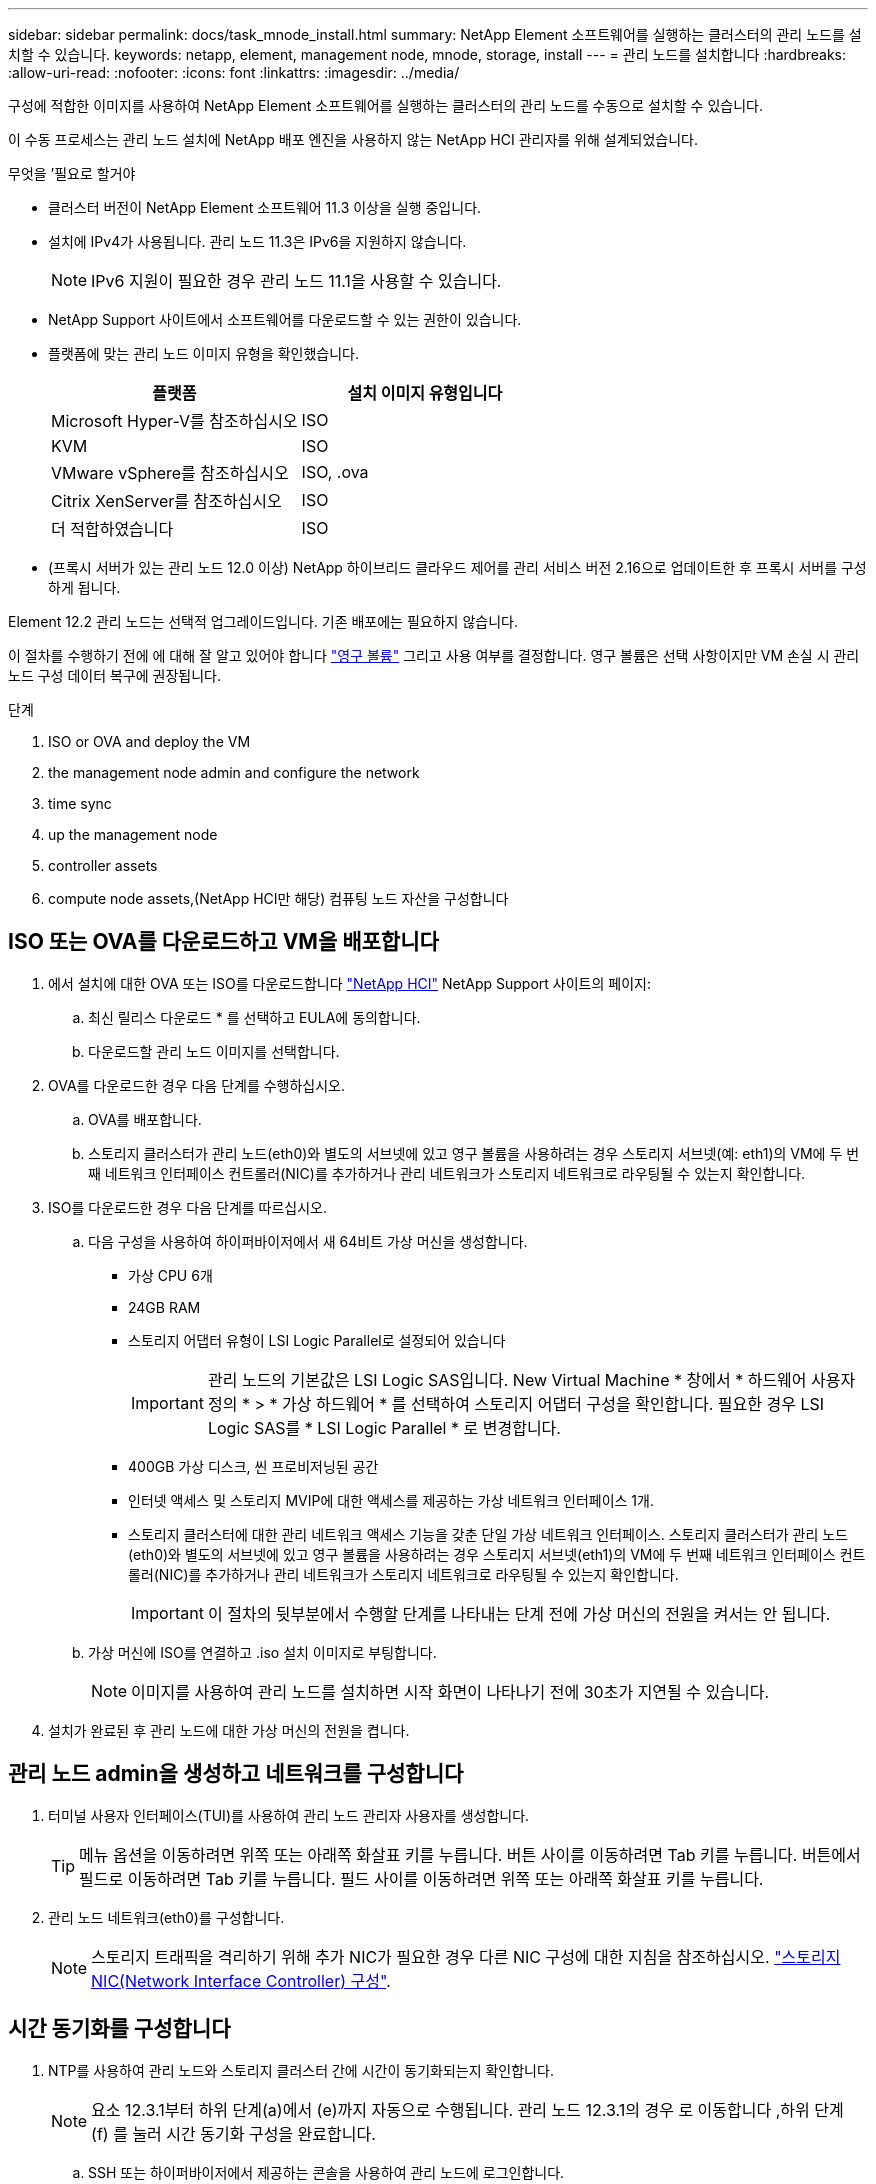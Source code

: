 ---
sidebar: sidebar 
permalink: docs/task_mnode_install.html 
summary: NetApp Element 소프트웨어를 실행하는 클러스터의 관리 노드를 설치할 수 있습니다. 
keywords: netapp, element, management node, mnode, storage, install 
---
= 관리 노드를 설치합니다
:hardbreaks:
:allow-uri-read: 
:nofooter: 
:icons: font
:linkattrs: 
:imagesdir: ../media/


[role="lead"]
구성에 적합한 이미지를 사용하여 NetApp Element 소프트웨어를 실행하는 클러스터의 관리 노드를 수동으로 설치할 수 있습니다.

이 수동 프로세스는 관리 노드 설치에 NetApp 배포 엔진을 사용하지 않는 NetApp HCI 관리자를 위해 설계되었습니다.

.무엇을 &#8217;필요로 할거야
* 클러스터 버전이 NetApp Element 소프트웨어 11.3 이상을 실행 중입니다.
* 설치에 IPv4가 사용됩니다. 관리 노드 11.3은 IPv6을 지원하지 않습니다.
+

NOTE: IPv6 지원이 필요한 경우 관리 노드 11.1을 사용할 수 있습니다.

* NetApp Support 사이트에서 소프트웨어를 다운로드할 수 있는 권한이 있습니다.
* 플랫폼에 맞는 관리 노드 이미지 유형을 확인했습니다.
+
[cols="30,30"]
|===
| 플랫폼 | 설치 이미지 유형입니다 


| Microsoft Hyper-V를 참조하십시오 | ISO 


| KVM | ISO 


| VMware vSphere를 참조하십시오 | ISO, .ova 


| Citrix XenServer를 참조하십시오 | ISO 


| 더 적합하였습니다 | ISO 
|===
* (프록시 서버가 있는 관리 노드 12.0 이상) NetApp 하이브리드 클라우드 제어를 관리 서비스 버전 2.16으로 업데이트한 후 프록시 서버를 구성하게 됩니다.


Element 12.2 관리 노드는 선택적 업그레이드입니다. 기존 배포에는 필요하지 않습니다.

이 절차를 수행하기 전에 에 대해 잘 알고 있어야 합니다 link:concept_hci_volumes.html#persistent-volumes["영구 볼륨"] 그리고 사용 여부를 결정합니다. 영구 볼륨은 선택 사항이지만 VM 손실 시 관리 노드 구성 데이터 복구에 권장됩니다.

.단계
.  ISO or OVA and deploy the VM
.  the management node admin and configure the network
.  time sync
.  up the management node
.  controller assets
.  compute node assets,(NetApp HCI만 해당) 컴퓨팅 노드 자산을 구성합니다




== ISO 또는 OVA를 다운로드하고 VM을 배포합니다

. 에서 설치에 대한 OVA 또는 ISO를 다운로드합니다 https://mysupport.netapp.com/site/products/all/details/netapp-hci/downloads-tab["NetApp HCI"^] NetApp Support 사이트의 페이지:
+
.. 최신 릴리스 다운로드 * 를 선택하고 EULA에 동의합니다.
.. 다운로드할 관리 노드 이미지를 선택합니다.


. OVA를 다운로드한 경우 다음 단계를 수행하십시오.
+
.. OVA를 배포합니다.
.. 스토리지 클러스터가 관리 노드(eth0)와 별도의 서브넷에 있고 영구 볼륨을 사용하려는 경우 스토리지 서브넷(예: eth1)의 VM에 두 번째 네트워크 인터페이스 컨트롤러(NIC)를 추가하거나 관리 네트워크가 스토리지 네트워크로 라우팅될 수 있는지 확인합니다.


. ISO를 다운로드한 경우 다음 단계를 따르십시오.
+
.. 다음 구성을 사용하여 하이퍼바이저에서 새 64비트 가상 머신을 생성합니다.
+
*** 가상 CPU 6개
*** 24GB RAM
*** 스토리지 어댑터 유형이 LSI Logic Parallel로 설정되어 있습니다
+

IMPORTANT: 관리 노드의 기본값은 LSI Logic SAS입니다. New Virtual Machine * 창에서 * 하드웨어 사용자 정의 * > * 가상 하드웨어 * 를 선택하여 스토리지 어댑터 구성을 확인합니다. 필요한 경우 LSI Logic SAS를 * LSI Logic Parallel * 로 변경합니다.

*** 400GB 가상 디스크, 씬 프로비저닝된 공간
*** 인터넷 액세스 및 스토리지 MVIP에 대한 액세스를 제공하는 가상 네트워크 인터페이스 1개.
*** 스토리지 클러스터에 대한 관리 네트워크 액세스 기능을 갖춘 단일 가상 네트워크 인터페이스. 스토리지 클러스터가 관리 노드(eth0)와 별도의 서브넷에 있고 영구 볼륨을 사용하려는 경우 스토리지 서브넷(eth1)의 VM에 두 번째 네트워크 인터페이스 컨트롤러(NIC)를 추가하거나 관리 네트워크가 스토리지 네트워크로 라우팅될 수 있는지 확인합니다.
+

IMPORTANT: 이 절차의 뒷부분에서 수행할 단계를 나타내는 단계 전에 가상 머신의 전원을 켜서는 안 됩니다.



.. 가상 머신에 ISO를 연결하고 .iso 설치 이미지로 부팅합니다.
+

NOTE: 이미지를 사용하여 관리 노드를 설치하면 시작 화면이 나타나기 전에 30초가 지연될 수 있습니다.



. 설치가 완료된 후 관리 노드에 대한 가상 머신의 전원을 켭니다.




== 관리 노드 admin을 생성하고 네트워크를 구성합니다

. 터미널 사용자 인터페이스(TUI)를 사용하여 관리 노드 관리자 사용자를 생성합니다.
+

TIP: 메뉴 옵션을 이동하려면 위쪽 또는 아래쪽 화살표 키를 누릅니다. 버튼 사이를 이동하려면 Tab 키를 누릅니다. 버튼에서 필드로 이동하려면 Tab 키를 누릅니다. 필드 사이를 이동하려면 위쪽 또는 아래쪽 화살표 키를 누릅니다.

. 관리 노드 네트워크(eth0)를 구성합니다.
+

NOTE: 스토리지 트래픽을 격리하기 위해 추가 NIC가 필요한 경우 다른 NIC 구성에 대한 지침을 참조하십시오. link:task_mnode_install_add_storage_NIC.html["스토리지 NIC(Network Interface Controller) 구성"].





== 시간 동기화를 구성합니다

. NTP를 사용하여 관리 노드와 스토리지 클러스터 간에 시간이 동기화되는지 확인합니다.
+

NOTE: 요소 12.3.1부터 하위 단계(a)에서 (e)까지 자동으로 수행됩니다. 관리 노드 12.3.1의 경우 로 이동합니다 ,하위 단계 (f) 를 눌러 시간 동기화 구성을 완료합니다.

+
.. SSH 또는 하이퍼바이저에서 제공하는 콘솔을 사용하여 관리 노드에 로그인합니다.
.. NTPD 중지:
+
[listing]
----
sudo service ntpd stop
----
.. NTP 구성 파일 '/etc/ntp.conf'를 편집합니다.
+
... 각 서버 앞에 #(우물정자)를 추가하여 기본 서버('서버 0.gentoo.pool.ntp.org')를 언급합니다.
... 추가할 각 기본 시간 서버에 대해 새 줄을 추가합니다. 기본 시간 서버는 에서 사용할 스토리지 클러스터에서 사용되는 NTP 서버와 같아야 합니다 link:task_mnode_install.html#set-up-the-management-node["나중에"].
+
[listing]
----
vi /etc/ntp.conf

#server 0.gentoo.pool.ntp.org
#server 1.gentoo.pool.ntp.org
#server 2.gentoo.pool.ntp.org
#server 3.gentoo.pool.ntp.org
server <insert the hostname or IP address of the default time server>
----
... 완료되면 구성 파일을 저장합니다.


.. 새로 추가된 서버와 NTP 동기화를 강제로 수행합니다.
+
[listing]
----
sudo ntpd -gq
----
.. NTPD를 다시 시작합니다.
+
[listing]
----
sudo service ntpd start
----
.. [[substep_f_install_config_time_sync]] 하이퍼바이저를 통해 호스트와 시간 동기화를 비활성화합니다(VMware의 예).
+

NOTE: 예를 들어, OpenStack 환경의 .iso 이미지에서 VMware 이외의 하이퍼바이저 환경에 mNode를 구축하는 경우 하이퍼바이저 설명서에서 해당 명령을 참조하십시오.

+
... 주기적 시간 동기화 비활성화:
+
[listing]
----
vmware-toolbox-cmd timesync disable
----
... 서비스의 현재 상태를 표시하고 확인합니다.
+
[listing]
----
vmware-toolbox-cmd timesync status
----
... vSphere에서 VM 옵션의 '호스트와 게스트 시간 동기화' 확인란이 선택 취소되어 있는지 확인합니다.
+

NOTE: 나중에 VM을 변경할 경우 이 옵션을 사용하지 마십시오.








NOTE: 시간 동기화 구성을 완료한 후에는 NTP를 편집하지 마십시오. NTP는 를 실행할 때 NTP에 영향을 주기 때문입니다 link:task_mnode_install.html#set-up-the-management-node["설정 명령"] 관리 노드에서.



== 관리 노드를 설정합니다

. 관리 노드 setup 명령을 구성하고 실행합니다.
+

NOTE: 보안 프롬프트에 암호를 입력하라는 메시지가 표시됩니다. 클러스터가 프록시 서버 뒤에 있는 경우 공용 네트워크에 연결할 수 있도록 프록시 설정을 구성해야 합니다.

+
[listing]
----
/sf/packages/mnode/setup-mnode --mnode_admin_user [username] --storage_mvip [mvip] --storage_username [username] --telemetry_active [true]
----
+
.. 다음의 각 필수 매개 변수에 대해 [ ] 대괄호(대괄호 포함)의 값을 바꿉니다.
+

NOTE: 명령 이름의 약식 형식은 괄호( )로 되어 있으며 전체 이름으로 대체할 수 있습니다.

+
*** * - -mnode_admin_user(-MU) [username] *: 관리 노드 관리자 계정의 사용자 이름입니다. 관리 노드에 로그인하는 데 사용한 사용자 계정의 사용자 이름일 수 있습니다.
*** * -- storage_mvip(-SM) [MVIP 주소] *: Element 소프트웨어를 실행하는 스토리지 클러스터의 관리 가상 IP 주소(MVIP)입니다. 관리 노드를 구성하는 동안 사용한 것과 동일한 스토리지 클러스터를 사용합니다 link:task_mnode_install.html#configure-time-sync["NTP 서버 구성"].
*** * -- storage_username(-su) [username] *: "- storage_mvip" 매개 변수로 지정한 클러스터의 스토리지 클러스터 관리자 사용자 이름입니다.
*** * -- telemetry_active(-t) [true] *: Active IQ의 분석을 위해 데이터를 수집할 수 있도록 하는 true 값을 유지합니다.


.. (선택 사항): 명령에 Active IQ 끝점 매개 변수를 추가합니다.
+
*** * -- remote_host(-RH) [AIQ_endpoint] *: Active IQ 원격 측정 데이터를 처리하기 위해 보내는 끝점입니다. 매개 변수가 포함되지 않은 경우 기본 끝점이 사용됩니다.


.. (권장): 다음과 같은 영구 볼륨 매개 변수를 추가합니다. 영구 볼륨 기능을 위해 생성된 계정 및 볼륨을 수정하거나 삭제하지 마십시오. 그렇지 않으면 관리 기능이 손실됩니다.
+
*** * -- use_persistent_volumes(-pv) [true/false, default:false] *: 영구 볼륨을 활성화 또는 비활성화합니다. 영구 볼륨 기능을 활성화하려면 true 값을 입력합니다.
*** * -- persistent_volumes_account(-PVA) [account_name] *: "--use_persistent_volumes"가 true로 설정된 경우 이 매개변수를 사용하여 영구 볼륨에 사용할 스토리지 계정 이름을 입력합니다.
+

NOTE: 클러스터의 기존 계정 이름과 다른 영구 볼륨의 경우 고유한 계정 이름을 사용합니다. 영구 볼륨의 계정을 나머지 환경과 별도로 유지하는 것이 매우 중요합니다.

*** * -- persistent_volumes_mvip(-pvp) [mvip] *: 영구 볼륨과 함께 사용될 Element 소프트웨어를 실행하는 스토리지 클러스터의 관리 가상 IP 주소(MVIP)를 입력합니다. 여러 스토리지 클러스터가 관리 노드에서 관리되는 경우에만 필요합니다. 여러 클러스터를 관리하지 않으면 기본 클러스터 MVIP가 사용됩니다.


.. 프록시 서버 구성:
+
*** * -- use_proxy(-up)[true/false, default:false] *: 프록시 사용을 활성화 또는 비활성화합니다. 프록시 서버를 구성하려면 이 매개 변수가 필요합니다.
*** * -- proxy_hostname_or_ip(-pi) [host] *: 프록시 호스트 이름 또는 IP 프록시를 사용하려면 이 옵션을 사용해야 합니다. 이 옵션을 지정하면 '--proxy_port'를 입력하라는 메시지가 표시됩니다.
*** * -- proxy_username(-pu) [username] *: 프록시 사용자 이름입니다. 이 매개 변수는 선택 사항입니다.
*** * -- proxy_password(-pp) [password] *: 프록시 암호입니다. 이 매개 변수는 선택 사항입니다.
*** * -- proxy_port(-PQ) [port, default:0] *: 프록시 포트. 이 옵션을 지정하면 프록시 호스트 이름 또는 IP("--proxy_hostname_or_ip")를 입력하라는 메시지가 표시됩니다.
*** * -- proxy_ssh_port(-ps) [port, default:443] *: SSH 프록시 포트입니다. 이 기본값은 포트 443입니다.


.. (선택 사항) 각 매개 변수에 대한 추가 정보가 필요한 경우 매개 변수 도움말을 사용합니다.
+
*** * -- help(-h) *: 각 매개 변수에 대한 정보를 반환합니다. 매개 변수는 초기 구축을 기반으로 필수 또는 선택 사항으로 정의됩니다. 업그레이드 및 재배포 매개 변수 요구 사항은 다를 수 있습니다.


.. 셋업 -mnode 명령을 실행합니다.






== 컨트롤러 자산을 구성합니다

. 설치 ID를 찾습니다.
+
.. 브라우저에서 관리 노드 REST API UI에 로그인합니다.
.. 스토리지 MVIP로 이동하여 로그인합니다. 이 작업을 수행하면 다음 단계에서 인증서가 수락됩니다.
.. 관리 노드에서 인벤토리 서비스 REST API UI를 엽니다.
+
[listing]
----
https://<ManagementNodeIP>/inventory/1/
----
.. authorize * 를 선택하고 다음을 완료합니다.
+
... 클러스터 사용자 이름 및 암호를 입력합니다.
... Client ID를 mnode-client로 입력한다.
... 세션을 시작하려면 * authorize * 를 선택합니다.


.. REST API UI에서 * Get Windows/Installations * 를 선택합니다.
.. 체험하기 * 를 선택합니다.
.. Execute * 를 선택합니다.
.. 코드 200 응답 본문에서 설치 ID를 복사하여 나중에 사용할 수 있도록 저장합니다.
+
설치 또는 업그레이드 중에 생성된 기본 자산 구성을 설치하였습니다.



. (NetApp HCI만 해당) vSphere에서 컴퓨팅 노드의 하드웨어 태그를 찾습니다.
+
.. vSphere Web Client 탐색기에서 호스트를 선택합니다.
.. 모니터 * 탭을 선택하고 * 하드웨어 상태 * 를 선택합니다.
.. 노드 BIOS 제조업체 및 모델 번호가 나열됩니다. 나중 단계에서 사용할 'tag'의 값을 복사하여 저장합니다.


. NetApp HCI 모니터링을 위한 vCenter 컨트롤러 자산(NetApp HCI 설치만 해당) 및 하이브리드 클라우드 제어(모든 설치의 경우)를 관리 노드의 알려진 자산에 추가합니다.
+
.. 관리 노드의 IP 주소 뒤에 '/mnode'를 입력하여 관리 노드의 mnode service API UI에 접근한다.
+
[listing]
----
https:/<ManagementNodeIP>/mnode
----
.. authorize * 또는 임의의 잠금 아이콘을 선택하고 다음을 완료합니다.
+
... 클러스터 사용자 이름 및 암호를 입력합니다.
... Client ID를 mnode-client로 입력한다.
... 세션을 시작하려면 * authorize * 를 선택합니다.
... 창을 닫습니다.


.. 컨트롤러 하위 자산을 추가하려면 * POST/ASSET/{ASSET_ID}/컨트롤러 * 를 선택합니다.
+

NOTE: 컨트롤러 하위 자산을 추가하려면 vCenter에서 새로운 NetApp HCC 역할을 생성해야 합니다. 이러한 새로운 NetApp HCC 역할은 관리 노드 서비스 뷰를 NetApp 전용 자산으로 제한합니다. 을 참조하십시오 link:task_mnode_create_netapp_hcc_role_vcenter.html["vCenter에서 NetApp HCC 역할을 생성합니다"].

.. 체험하기 * 를 선택합니다.
.. 클립보드에 복사한 상위 기본 자산 ID를 * asset_id * 필드에 입력합니다.
.. 유형 'vCenter'와 vCenter 자격 증명을 사용하여 필요한 페이로드 값을 입력합니다.
.. Execute * 를 선택합니다.






== (NetApp HCI만 해당) 컴퓨팅 노드 자산을 구성합니다

. (NetApp HCI에만 해당) 컴퓨팅 노드 자산을 관리 노드의 알려진 자산에 추가합니다.
+
.. 컴퓨팅 노드 자산에 대한 자격 증명이 있는 컴퓨팅 노드 하위 자산을 추가하려면 * POST/ASSET/{ASSET_ID}/컴퓨팅 노드 * 를 선택합니다.
.. 체험하기 * 를 선택합니다.
.. 클립보드에 복사한 상위 기본 자산 ID를 * asset_id * 필드에 입력합니다.
.. 페이로드에서 Model(모델) 탭에 정의된 대로 필요한 페이로드 값을 입력합니다. type로 ESXi Host를 입력하고 이전 단계에서 저장한 hardware_tag의 하드웨어 태그를 입력합니다.
.. Execute * 를 선택합니다.




[discrete]
== 자세한 내용을 확인하십시오

* link:concept_hci_volumes.html#persistent-volumes["영구 볼륨"]
* link:task_mnode_add_assets.html["컴퓨팅 및 컨트롤러 자산을 관리 노드에 추가합니다"]
* link:task_mnode_install_add_storage_NIC.html["스토리지 NIC를 구성합니다"]
* https://docs.netapp.com/us-en/vcp/index.html["vCenter Server용 NetApp Element 플러그인"^]
* https://www.netapp.com/hybrid-cloud/hci-documentation/["NetApp HCI 리소스 페이지 를 참조하십시오"^]

